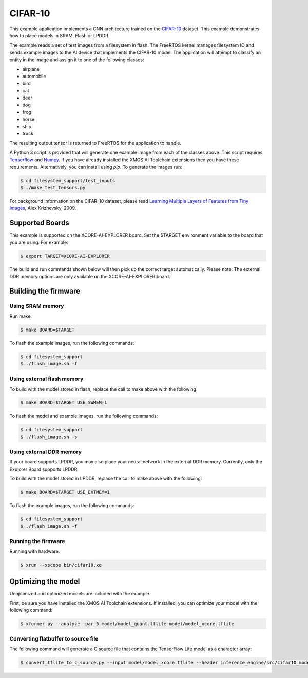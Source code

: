 ########
CIFAR-10
########

This example application implements a CNN architecture trained on the `CIFAR-10 <https://www.cs.toronto.edu/~kriz/cifar.html>`__ dataset.  This example demonstrates how to place models in SRAM, Flash or LPDDR.

The example reads a set of test images from a filesystem in flash.  The FreeRTOS kernel manages filesystem IO and sends example images to the AI device that implements the CIFAR-10 model.  The application will attempt to classify an entity in the image and assign it to one of the following classes:

- airplane
- automobile
- bird
- cat
- deer
- dog
- frog
- horse
- ship
- truck

The resulting output tensor is returned to FreeRTOS for the application to handle.

A Python 3 script is provided that will generate one example image from each of the classes above. This script requires `Tensorflow <https://www.tensorflow.org/>`__ and `Numpy <https://numpy.org/>`__.  If you have already installed the XMOS AI Toolchain extensions then you have these requirements.  Alternatively, you can install using `pip`.  To generate the images run:

.. code-block:: console

    $ cd filesystem_support/test_inputs
    $ ./make_test_tensors.py

For background information on the CIFAR-10 dataset, please read `Learning Multiple Layers of Features from Tiny Images <https://www.cs.toronto.edu/~kriz/learning-features-2009-TR.pdf>`__, Alex Krizhevsky, 2009.

****************
Supported Boards
****************

This example is supported on the XCORE-AI-EXPLORER board.
Set the $TARGET environment variable to the board that you are using. For example:

.. code-block:: console

    $ export TARGET=XCORE-AI-EXPLORER

The build and run commands shown below will then pick up the correct target automatically.
Please note: The external DDR memory options are only available on the XCORE-AI-EXPLORER board.

*********************
Building the firmware
*********************

Using SRAM memory
=================

Run make:

.. code-block:: console

    $ make BOARD=$TARGET

To flash the example images, run the following commands:

.. code-block:: console

    $ cd filesystem_support
    $ ./flash_image.sh -f

Using external flash memory
===========================

To build with the model stored in flash, replace the call to make above with the following:

.. code-block:: console

    $ make BOARD=$TARGET USE_SWMEM=1

To flash the model and example images, run the following commands:

.. code-block:: console

    $ cd filesystem_support
    $ ./flash_image.sh -s

Using external DDR memory
=========================

If your board supports LPDDR, you may also place your neural network in the external DDR memory.  Currently, only the Explorer Board supports LPDDR.

To build with the model stored in LPDDR, replace the call to make above with the following:

.. code-block:: console

    $ make BOARD=$TARGET USE_EXTMEM=1

To flash the example images, run the following commands:

.. code-block:: console

    $ cd filesystem_support
    $ ./flash_image.sh -f

Running the firmware
====================

Running with hardware.

.. code-block:: console

    $ xrun --xscope bin/cifar10.xe

********************
Optimizing the model
********************

Unoptimized and optimized models are included with the example.

First, be sure you have installed the XMOS AI Toolchain extensions.  If installed, you can optimize your model with the following command:

.. code-block:: console

    $ xformer.py --analyze -par 5 model/model_quant.tflite model/model_xcore.tflite

Converting flatbuffer to source file
====================================

The following command will generate a C source file that contains the TensorFlow Lite model as a character array:

.. code-block:: console

    $ convert_tflite_to_c_source.py --input model/model_xcore.tflite --header inference_engine/src/cifar10_model.h --source inference_engine/src/cifar10_model.c --variable-name cifar10_model
